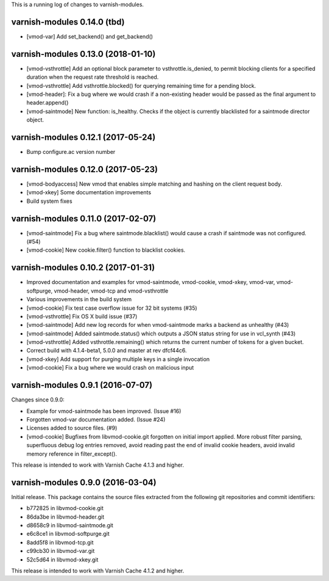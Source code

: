 This is a running log of changes to varnish-modules.

varnish-modules 0.14.0 (tbd)
----------------------------

* [vmod-var] Add set_backend() and get_backend()


varnish-modules 0.13.0 (2018-01-10)
-----------------------------------

* [vmod-vsthrottle] Add an optional block parameter to
  vsthrottle.is_denied, to permit blocking clients for a specified
  duration when the request rate threshold is reached.
* [vmod-vsthrottle] Add vsthrottle.blocked() for querying remaining
  time for a pending block.
* [vmod-header]: Fix a bug where we would crash if a non-existing
  header would be passed as the final argument to header.append()
* [vmod-saintmode] New function: is_healthy. Checks if the object is currently
  blacklisted for a saintmode director object.


varnish-modules 0.12.1 (2017-05-24)
-----------------------------------

* Bump configure.ac version number

varnish-modules 0.12.0 (2017-05-23)
-----------------------------------

* [vmod-bodyaccess] New vmod that enables simple matching and hashing
  on the client request body.
* [vmod-xkey] Some documentation improvements
* Build system fixes

varnish-modules 0.11.0 (2017-02-07)
-----------------------------------

* [vmod-saintmode] Fix a bug where saintmode.blacklist() would cause a
  crash if saintmode was not configured. (#54)
* [vmod-cookie] New cookie.filter() function to blacklist cookies.


varnish-modules 0.10.2 (2017-01-31)
-----------------------------------

* Improved documentation and examples for vmod-saintmode, vmod-cookie,
  vmod-xkey, vmod-var, vmod-softpurge, vmod-header, vmod-tcp and
  vmod-vsthrottle
* Various improvements in the build system
* [vmod-cookie] Fix test case overflow issue for 32 bit systems (#35)
* [vmod-vsthrottle] Fix OS X build issue (#37)
* [vmod-saintmode] Add new log records for when vmod-saintmode marks a
  backend as unhealthy (#43)
* [vmod-saintmode] Added saintmode.status() which outputs a JSON
  status string for use in vcl_synth (#43)
* [vmod-vsthrottle] Added vsthrottle.remaining() which returns the
  current number of tokens for a given bucket.
* Correct build with 4.1.4-beta1, 5.0.0 and master at rev dfcf44c6.
* [vmod-xkey] Add support for purging multiple keys in a single invocation
* [vmod-cookie] Fix a bug where we would crash on malicious input

varnish-modules 0.9.1 (2016-07-07)
----------------------------------

Changes since 0.9.0:

* Example for vmod-saintmode has been improved. (Issue #16)
* Forgotten vmod-var documentation added. (Issue #24)
* Licenses added to source files. (#9)
* [vmod-cookie] Bugfixes from libvmod-cookie.git forgotten on initial import applied.
  More robust filter parsing, superfluous debug log entries removed, avoid
  reading past the end of invalid cookie headers, avoid invalid memory reference in filter_except().

This release is intended to work with Varnish Cache 4.1.3 and higher.


varnish-modules 0.9.0 (2016-03-04)
----------------------------------

Initial release. This package contains the source files extracted from
the following git repositories and commit identifiers:

* b772825 in libvmod-cookie.git
* 86da3be in libvmod-header.git
* d8658c9 in libvmod-saintmode.git
* e6c8ce1 in libvmod-softpurge.git
* 8add5f8 in libvmod-tcp.git
* c99cb30 in libvmod-var.git
* 52c5d64 in libvmod-xkey.git

This release is intended to work with Varnish Cache 4.1.2 and higher.

